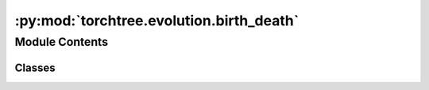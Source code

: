 :py:mod:`torchtree.evolution.birth_death`
=========================================

.. py:module:: torchtree.evolution.birth_death


Module Contents
---------------

Classes
~~~~~~~

.. autoapisummary::

   torchtree.evolution.birth_death.BirthDeathModel
   torchtree.evolution.birth_death.BirthDeath




.. py:class:: BirthDeathModel(id_: torchtree.typing.ID, tree_model: torchtree.evolution.tree_model.TimeTreeModel, lambda_: torchtree.core.abstractparameter.AbstractParameter, mu: torchtree.core.abstractparameter.AbstractParameter, psi: torchtree.core.abstractparameter.AbstractParameter, rho: torchtree.core.abstractparameter.AbstractParameter, origin: torchtree.core.abstractparameter.AbstractParameter, survival: bool = True)

   Bases: :py:obj:`torchtree.core.model.CallableModel`

   Birth–death model

   :param lambda_: birth rate
   :param mu: death rate
   :param psi: sampling rate
   :param rho: sampling effort
   :param origin: time at which the process starts (i.e. t_0)
   :param survival: condition on observing at least one sample

   .. py:method:: handle_model_changed(model, obj, index)


   .. py:method:: from_json(data, dic)
      :classmethod:



.. py:class:: BirthDeath(lambda_: torch.Tensor, mu: torch.Tensor, psi: torch.Tensor, rho: torch.Tensor, origin: torch.Tensor, survival: bool = True, validate_args=None)

   Bases: :py:obj:`torch.distributions.distribution.Distribution`

   Constant birth death model

   :param lambda_: birth rate
   :param mu: death rate
   :param psi: sampling rate
   :param rho: sampling effort
   :param origin: time at which the process starts (i.e. t_0)
   :param survival: condition on observing at least one sample
   :param validate_args:

   .. py:attribute:: arg_constraints

      

   .. py:method:: log_q(A, B, t, t_i)

      Probability density of lineage alive between time t and t_i gives
      rise to observed clade.


   .. py:method:: log_p(t)

      Probability density of lineage alive between time t and t_i has no
      descendant at time t_m.


   .. py:method:: log_prob(node_heights: torch.Tensor)

      Returns the log of the probability density/mass function evaluated at
      `value`.

      Args:
          value (Tensor):



